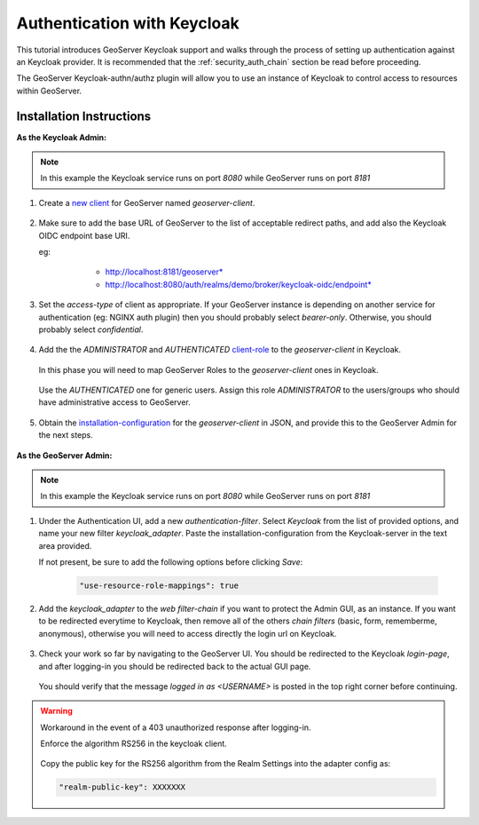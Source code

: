 .. _security_tutorials_keycloak:

Authentication with Keycloak
============================

This tutorial introduces GeoServer Keycloak support and walks through the process of
setting up authentication against an Keycloak provider. It is recommended that the
:ref:`security_auth_chain` section be read before proceeding.

The GeoServer Keycloak-authn/authz plugin will allow you to use an instance of Keycloak to control access to resources within GeoServer.

Installation Instructions
--------------------------

**As the Keycloak Admin:**

.. note:: In this example the Keycloak service runs on port `8080` while GeoServer runs on port `8181`

1. Create a `new client <http://www.keycloak.org/docs/3.3/authorization_services/topics/resource-server/create-client.html>`_ for GeoServer named `geoserver-client`. 

    .. figure:: images/keycloak_client001.png
       :align: center

2. Make sure to add the base URL of GeoServer to the list of acceptable redirect paths, and add also the Keycloak OIDC endpoint base URI.

   eg: 
     - http://localhost:8181/geoserver*
     - http://localhost:8080/auth/realms/demo/broker/keycloak-oidc/endpoint*
     
    .. figure:: images/keycloak_client002.png
       :align: center

3. Set the `access-type` of client as appropriate. If your GeoServer instance is depending on another service for authentication (eg: NGINX auth plugin) then you should probably select *bearer-only*.
   Otherwise, you should probably select *confidential*.

    .. figure:: images/keycloak_client003.png
       :align: center

4. Add the the *ADMINISTRATOR* and *AUTHENTICATED* `client-role <http://www.keycloak.org/docs/2.5/server_admin/topics/roles/client-roles.html>`_ to the `geoserver-client` in Keycloak.

    .. figure:: images/keycloak_client004.png
       :align: center

   In this phase you will need to map GeoServer Roles to the `geoserver-client` ones in Keycloak.   

    .. figure:: images/keycloak_client005.png
       :align: center

   Use the *AUTHENTICATED* one for generic users. Assign this role *ADMINISTRATOR* to the users/groups who should have administrative access to GeoServer.

    .. figure:: images/keycloak_client006.png
       :align: center

5. Obtain the `installation-configuration <http://www.keycloak.org/docs/3.2/server_admin/topics/clients/installation.html>`_ for the `geoserver-client` in JSON, and provide this to the GeoServer Admin for the next steps.

    .. figure:: images/keycloak_client007.png
       :align: center

**As the GeoServer Admin:**

.. note:: In this example the Keycloak service runs on port `8080` while GeoServer runs on port `8181`

1. Under the Authentication UI, add a new `authentication-filter`. Select `Keycloak` from the list of provided options, and name your new filter *keycloak_adapter*.
   Paste the installation-configuration from the Keycloak-server in the text area provided.

   If not present, be sure to add the following options before clicking `Save`:

    .. code::
    
        "use-resource-role-mappings": true

    .. figure:: images/keycloak_adapter001.png
       :align: center

2. Add the `keycloak_adapter` to the *web* `filter-chain` if you want to protect the Admin GUI, as an instance. If you want to be redirected everytime to Keycloak, then remove all of the others `chain filters` (basic, form, rememberme, anonymous), otherwise you will need to access directly the login url on Keycloak.

    .. figure:: images/keycloak_adapter002.png
       :align: center

3. Check your work so far by navigating to the GeoServer UI. You should be redirected to the Keycloak `login-page`, and after logging-in you should be redirected back to the actual GUI page.

    .. figure:: images/keycloak_adapter003.png
       :align: center

   You should verify that the message `logged in as <USERNAME>` is posted in the top right corner before continuing.

    .. figure:: images/keycloak_adapter004.png
       :align: center

.. warning:: Workaround in the event of a 403 unauthorized response after logging-in.

    Enforce the algorithm RS256 in the keycloak client.

    .. figure:: images/keycloak_client008.png
        :align: center

    Copy the public key for the RS256 algorithm from the Realm Settings into the adapter config as:

    .. code::
    
        "realm-public-key": XXXXXXX

    .. figure:: images/keycloak_client009.png
        :align: center

    .. figure:: images/keycloak_adapter005.png
        :align: center
